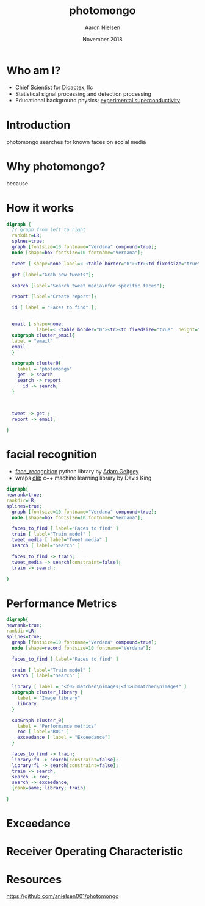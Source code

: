 # -*- mode: org; org-confirm-babel-evaluate: nil -*-
# This is a presentation for the Dayton Data Visualization
# meeting in November 2018
#
# Uses emacs org-mode and org-reveal


#+TITLE: photomongo
#+DATE: November 2018
#+AUTHOR: Aaron Nielsen
#+EMAIL: apn@didactex.com

#+OPTIONS: title:t author:t date:t email:t  # forces author, date, email to be exported
#+OPTIONS: timestamp:nil              # remove timestamp
#+REVEAL_THEME: moon
#+REVEAL_TRANS: default

# seems to require absolute path here:
#+REVEAL_EXTRA_CSS: file:///home/apn/proj/face_detect/photomongo/docs/custom.css

#+OPTIONS: toc:nil      # remove table of contents
#+OPTIONS: num:nil      # remove numbers from headings
#+OPTIONS: ^:nil

#+OPTIONS: reveal_center:t reveal_progress:t reveal_history:t reveal_control:t
#+OPTIONS: reveal_rolling_links:t reveal_keyboard:t reveal_overview:t 

#+OPTIONS: reveal_title_slide:"<h1>%t</h1><h4>%a</h4><h4>%e</h4><h4>%d</h4>"

#+REVEAL_HLEVEL: 1


# +REVEAL_TITLE_SLIDE_BACKGROUND: /home/apn/ddt/texmf/graphics/DidactexLogo.png
# +REVEAL_TITLE_SLIDE_BACKGROUND_SIZE: 200px

#   #+attr_html: :width 60% 
#  [[/home/apn/ddt/texmf/graphics/DidactexLogo.png]

* Who am I? 

 - Chief Scientist for [[http://www.didactex.com][Didactex, llc]]
 - Statistical signal processing and detection processing
 - Educational background physics;  [[https://github.com/anielsen001/phd-thesis][experimental superconductivity]]

#+REVEAL_HTML: <img class="stretch" src="/home/apn/ddt/texmf/graphics/DidactexLogo.png">

# # * Didactex

# # #+attr_html: :width 60% 
# ## [[/home/apn/ddt/texmf/graphics/DidactexLogo.png]]


* Introduction

photomongo searches for known faces on social media

#+REVEAL_HTML: <img class="stretch" src="Twitter-Bieber-2018-09-18-05-53-44.png">

* Why photomongo?

because

* How it works

# - flow chart should include something about training and set up of classifier

#+begin_src dot :file flowchart.png :cmdline -Kdot -Tpng
digraph {
  // graph from left to right
  rankdir=LR; 
  splnes=true; 
  graph [fontsize=10 fontname="Verdana" compound=true];
  node [shape=box fontsize=10 fontname="Verdana"];

  tweet [ shape=none label=< <table border="0"><tr><td fixedsize="true" width="50" height="50"><img src="Twitter_Logo_WhiteOnBlue.png" /></td></tr></table> >];

  get [label="Grab new tweets"];

  search [label="Search tweet media\nfor specific faces"];

  report [label="Create report"];

  id [ label = "Faces to find" ]; 

  
  email [ shape=none,
           label=< <table border="0"><tr><td fixedsize="true"  height="250" ><img style="max-width: 100px; height: auto; " src="resize_mongo_email_screenshot.png" /></td></tr></table> >]; 
  subgraph cluster_email{
  label = "email"
  email
  }

  subgraph cluster0{
    label = "photomongo"
    get -> search
    search -> report
      id -> search; 
  }


 
  tweet -> get ; 
  report -> email; 

}
#+end_src

#+RESULTS:
[[file:flowchart.png]]





* facial recognition

 - [[https://github.com/ageitgey/face_recognition][face_recognition]] python library by [[https://adamgeitgey.com/][Adam Geitgey]]
 - wraps [[http://dlib.net/][dlib]] c++ machine learning library by Davis King

#+begin_src dot :file flowchart3.png :cmdline -Kdot -Tpng
digraph{
newrank=true;
rankdir=LR; 
splines=true; 
  graph [fontsize=10 fontname="Verdana" compound=true];
  node [shape=box fontsize=10 fontname="Verdana"];

  faces_to_find [ label="Faces to find" ]
  train [ label="Train model" ] 
  tweet_media [ label="Tweet media" ] 
  search [ label="Search" ]

  faces_to_find -> train; 
  tweet_media -> search[constraint=false]; 
  train -> search; 

}
#+end_src



* Performance Metrics

# - Exceedance
# - Receiver Operating Characteristic

# dot examples https://www.tonyballantyne.com/graphs.html

#+begin_src dot :file flowchart4.png :cmdline -Kdot -Tpng
digraph{
newrank=true;
rankdir=LR; 
splines=true; 
  graph [fontsize=10 fontname="Verdana" compound=true];
  node [shape=record fontsize=10 fontname="Verdana"];

  faces_to_find [ label="Faces to find" ]

  train [ label="Train model" ] 
  search [ label="Search" ]

  library [ label = "<f0> matched\nimages|<f1>unmatched\nimages" ]
  subgraph cluster_library {
    label = "Image library"
    library
  }
 
  subGraph cluster_0{
    label = "Performance metrics"
    roc [ label="ROC" ] 
    exceedance [ label = "Exceedance"]
  }

  faces_to_find -> train; 
  library:f0 -> search[constraint=false]; 
  library:f1 -> search[constraint=false]; 
  train -> search; 
  search -> roc;
  search -> exceedance; 
  {rank=same; library; train}

}
#+end_src

* Exceedance

#+attr_html: :width 60% 
[[./exceedance.png]]

* Receiver Operating Characteristic

#+attr_html: :width 60% 
[[./roc.png]]

* Resources

[[https://github.com/anielsen001/photomongo]]
